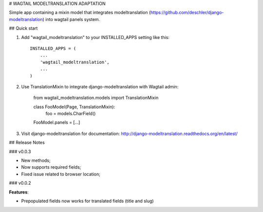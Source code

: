 # WAGTAIL MODELTRANSLATION ADAPTATION

Simple app containing a mixin model that integrates modeltranslation
(https://github.com/deschler/django-modeltranslation) into wagtail panels system.

## Quick start

1. Add "wagtail_modeltranslation" to your INSTALLED_APPS setting like this::

        INSTALLED_APPS = (
            ...
            'wagtail_modeltranslation',
            ...
        )

2. Use TranslationMixin to integrate django-modeltranslation with Wagtail admin:

        from wagtail_modeltranslation.models import TranslationMixin

        class FooModel(Page, TranslationMixin):
            foo = models.CharField()
        FooModel.panels = [...]

3. Visit django-modeltranslation for documentation: http://django-modeltranslation.readthedocs.org/en/latest/

## Release Notes

### v0.0.3

- New methods;
- Now supports required fields;
- Fixed issue related to browser location;

### v0.0.2

**Features**:

- Prepopulated fields now works for translated fields (title and slug)
